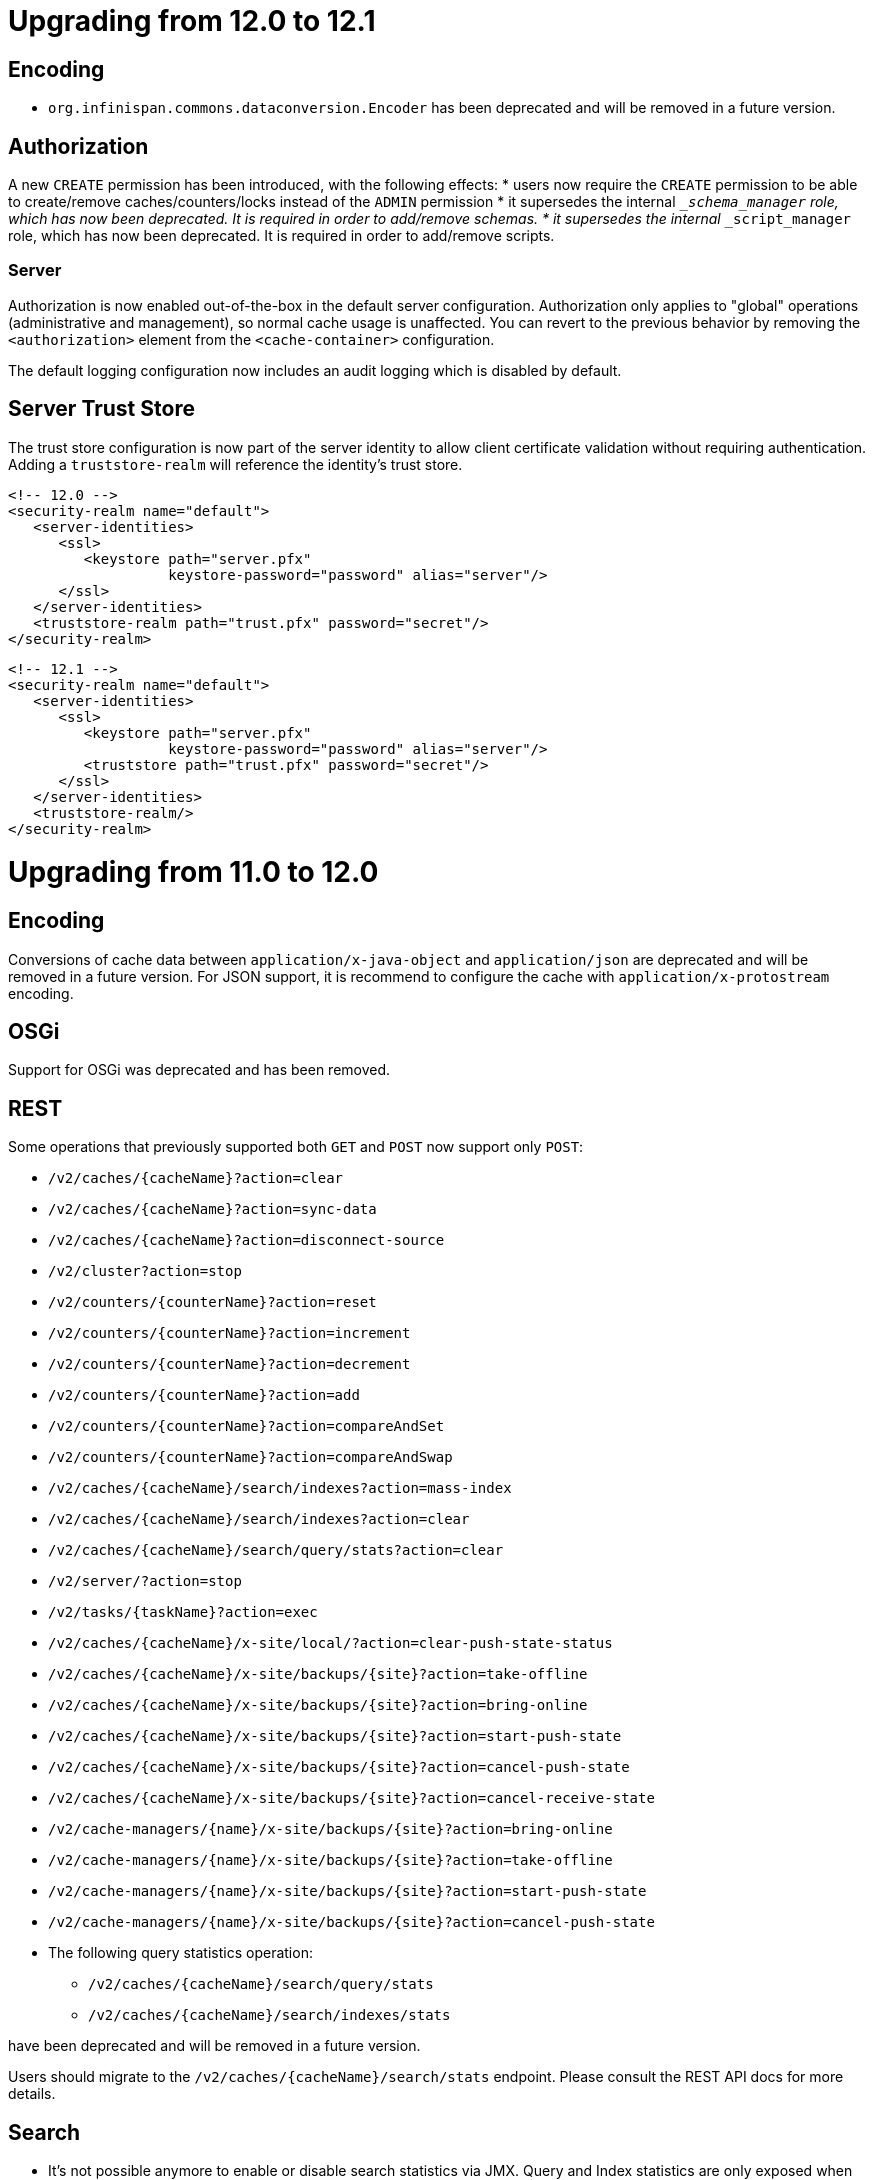 = Upgrading from 12.0 to 12.1

== Encoding

* `org.infinispan.commons.dataconversion.Encoder` has been deprecated and will be removed in a future version.

== Authorization

A new `CREATE` permission has been introduced, with the following effects:
* users now require the `CREATE` permission to be able to create/remove caches/counters/locks instead of the `ADMIN` permission
* it supersedes the internal `___schema_manager` role, which has now been deprecated. It is required in order to add/remove schemas.
* it supersedes the internal `___script_manager` role, which has now been deprecated. It is required in order to add/remove scripts.

=== Server

Authorization is now enabled out-of-the-box in the default server configuration.
Authorization only applies to "global" operations (administrative and management), so normal cache usage is unaffected.
You can revert to the previous behavior by removing the `<authorization>` element from the `<cache-container>` configuration.

The default logging configuration now includes an audit logging which is disabled by default.

== Server Trust Store

The trust store configuration is now part of the server identity to allow client certificate validation
without requiring authentication. Adding a `truststore-realm` will reference the identity's trust store.

[source,xml]
----
<!-- 12.0 -->
<security-realm name="default">
   <server-identities>
      <ssl>
         <keystore path="server.pfx"
                   keystore-password="password" alias="server"/>
      </ssl>
   </server-identities>
   <truststore-realm path="trust.pfx" password="secret"/>
</security-realm>
----

[source,xml]
----
<!-- 12.1 -->
<security-realm name="default">
   <server-identities>
      <ssl>
         <keystore path="server.pfx"
                   keystore-password="password" alias="server"/>
         <truststore path="trust.pfx" password="secret"/>
      </ssl>
   </server-identities>
   <truststore-realm/>
</security-realm>
----


= Upgrading from 11.0 to 12.0

== Encoding

Conversions of cache data between `application/x-java-object` and `application/json` are deprecated and will be removed
in a future version. For JSON support, it is recommend to configure the cache with `application/x-protostream` encoding.

== OSGi

Support for OSGi was deprecated and has been removed.

== REST

Some operations that previously supported both `GET` and `POST` now support only `POST`:

* ```/v2/caches/{cacheName}?action=clear```
* ```/v2/caches/{cacheName}?action=sync-data```
* ```/v2/caches/{cacheName}?action=disconnect-source```
* ```/v2/cluster?action=stop```
* ```/v2/counters/{counterName}?action=reset```
* ```/v2/counters/{counterName}?action=increment```
* ```/v2/counters/{counterName}?action=decrement```
* ```/v2/counters/{counterName}?action=add```

* ```/v2/counters/{counterName}?action=compareAndSet```
* ```/v2/counters/{counterName}?action=compareAndSwap```

* ```/v2/caches/{cacheName}/search/indexes?action=mass-index```
* ```/v2/caches/{cacheName}/search/indexes?action=clear```
* ```/v2/caches/{cacheName}/search/query/stats?action=clear```

* ```/v2/server/?action=stop```

* ```/v2/tasks/{taskName}?action=exec```

* ```/v2/caches/{cacheName}/x-site/local/?action=clear-push-state-status```

* ```/v2/caches/{cacheName}/x-site/backups/{site}?action=take-offline```
* ```/v2/caches/{cacheName}/x-site/backups/{site}?action=bring-online```
* ```/v2/caches/{cacheName}/x-site/backups/{site}?action=start-push-state```
* ```/v2/caches/{cacheName}/x-site/backups/{site}?action=cancel-push-state```
* ```/v2/caches/{cacheName}/x-site/backups/{site}?action=cancel-receive-state```

* ```/v2/cache-managers/{name}/x-site/backups/{site}?action=bring-online```
* ```/v2/cache-managers/{name}/x-site/backups/{site}?action=take-offline```
* ```/v2/cache-managers/{name}/x-site/backups/{site}?action=start-push-state```
* ```/v2/cache-managers/{name}/x-site/backups/{site}?action=cancel-push-state```

* The following query statistics operation:

** ```/v2/caches/{cacheName}/search/query/stats```
** ```/v2/caches/{cacheName}/search/indexes/stats```

have been deprecated and will be removed in a future version.

Users should migrate to the ```/v2/caches/{cacheName}/search/stats``` endpoint. Please consult the REST API docs for more details.

== Search

* It's not possible anymore to enable or disable search statistics via JMX. Query and Index statistics are only exposed when the cache "statistics" configuration is enabled.

* `MassIndexer`, `CacheQuery` and `SearchManager` were deprecated and are now removed.

* Indexed type names must be declared for all indexed caches, regardless of their storage format.
  This requirement was introduced in 11 in a more lenient form and failing to comply just logged a warning.
  Starting with version 12 this results in a fatal error preventing the cache to start.
  Please update your configurations accordingly.

=== Indexing configuration

Configuring indexing using the `property` element is deprecated and will be removed in a future version.
Use the `<index-reader>` and `<index-writer>` configuration elements to define indexing behaviour.
For the programmatic configuration, use `builder.indexing().reader()` and `builder.indexing().writer()`.

To migrate your configuration, please refer to the sections below:

==== Storage

.Memory Storage

[source,xml]
----
<!-- 11.0 -->
<indexing>
 <property name="default.directory_provider">local-heap</property>
</indexing>
----

[source,xml]
----
<!-- 12.0 -->
<indexing storage="local-heap">
</indexing>
----

.Filesystem storage

[source,xml]
----
<!-- 11.0 -->
<indexing>
  <property name="default.directory_provider">filesystem</property>
  <property name="default.indexBase">${java.io.tmpdir}/baseDir</property>
</indexing>
----

[source,xml]
----
<!-- 12.0 -->
<indexing storage="filesystem" path="${java.io.tmpdir}/baseDir"/>
----

==== Reader refresh
[source,xml]
----
<!-- 11.0 -->
<indexing>
  <property name="default.reader.async_refresh_period_ms">1000</property>
</indexing>
----

[source,xml]
----
<!-- 12.0 -->
<indexing>
  <index-reader refresh-interval="1000"/>
</indexing>
----

==== IndexManager

From 12.0, `near-real-time` is the default index manager and no configuration is needed:

[source,xml]
----
<!-- 11.0 -->
<indexing>
  <property name="default.indexmanager">near-real-time</property>
</indexing>
----

[source,xml]
----
<!-- 12.0 -->
<indexing enabled="true"/>
----

==== Worker sync/async

The `default.worker.execution` is redundant as the indexing process is async by default:

[source,xml]
----
<!-- 11.0 -->
<indexing>
   <property name="default.worker.execution">async</property>
   <property name="default.index_flush_interval">500</property>
</indexing>
----

[source,xml]
----
<!-- 12.0 -->
<indexing>
   <index-writer commit-interval="500"/>
</indexing>
----

==== Low level Lucene options

The properties used previously to tune the Lucene index directly are now
available under the `<index-writer>` element.

[source,xml]
----
<!-- 11.0 -->
<indexing>
   <property name="default.indexwriter.merge_factor">30</property>
   <property name="default.indexwriter.merge_max_size">1024</property>
   <property name="default.indexwriter.ram_buffer_size">256</property>
</indexing>
----

[source,xml]
----
<!-- 12.0 -->
<indexing>
   <index-writer ram-buffer-size="256">
       <index-merge factor="30" max-size="1024"/>
   </index-writer>
</indexing>
----

==== Supporting older indexes

The property `lucene_version` is deprecated and will not be supported in a future version. It is recommended to re-index when migrating from older Infinispan versions instead of reusing the underlying indexes on disk created
in an older Lucene version.

==== Sharding

Configuration of sharding through the property `default.sharding_strategy.nbr_of_shards` is deprecated and will be removed in a future version.

==== Maximum boolean clauses

The property `infinispan.query.lucene.max-boolean-clauses` is now only supported when used via JVM property. Support for using
it inside the `<property>` element of the index configuration was removed.


== Cache Health
A new status `FAILED` has been added to the cache health, to indicate that a cache failed to start with the
provided configuration. The possible statuses of the cache health are now HEALTHY, HEALTHY_REBALANCING, DEGRADED and FAILED.

== Marshalling

=== Kryo and Protostuff marshaller deprecation

The Kryo and Protostuff marshallers have been deprecated and will be removed in Infinispan 15.0

=== {brandname} includes an upgraded version of the ProtoStream API that can
affect upgrade from previous {brandname} versions.

In previous versions, the ProtoStream API did not correctly nest message types
with the result that the messages were generated as top-level only. For this
reason, if you have Protobuf messages in a persistent cache store and upgrade
to {brandname} 12, then you should modify Java classes so that Protobuf
annotations are at top-level. This ensures that the nesting in your persisted
messages matches the nesting in your Java classes, otherwise data
incompatibility issues can occur. 

=== Allow lists

All occurrences of "white list" have been renamed to "allow list".

== Persistence

=== JdbcStringBasedStore
The JDBC string based store now creates an additional `_META` to ensure that any database content is compatible with
the current {brandname} version and configuration.

=== Rest Store
The rest-store has been removed. Users should utilise the HotRod based remote-store for reading/writing to Infinispan clusters.

=== Hot Rod client
The `trust_store_path` property has been deprecated. Use `trust_store_filename` instead and specify `pem` in `trust_store_type`.

= Upgrading from 10.1 to 11.0

== HotRod Client
The `GenericJBossMarshaller` is no longer automatically configured if the `infinispan-jboss-marshalling` module is on the
classpath. If jboss-marshalling is required, it's necessary for the aforementioned jar to be on the classpath and for
the `org.infinispan.jboss.marshalling.commons.GenericJBossMarshaller` to be explicitly configured when creating the
RemoteCacheManager.

== Wildfly modules

The Wildfly modules are now deprecated. The `jgroups`, `infinispan` and `endpoint` extensions have been removed and
all the components are now in a single `org.infinispan` module.

== Cross Site Replication

* The `org.infinispan.xsite.CustomFailurePolicy` interface has been deprecated and it will be replaced by
`org.infinispan.configuration.cache.CustomFailurePolicy`.

* Cross Site Replication was disabled for local caches. They are unable to send or receive updates.

== Total Order transaction protocol removed

Total Order transaction protocol was deprecated in 10.0 and now it is removed.

== JGroups configuration system property changes

The default stacks now now use system property `jgroups.bind.address` to configure the bind address.
System properties `jgroups.tcp.address` and `jgroups.udp.address` still work, but they are considered deprecated and will be removed.

== OSGi

OSGi support has been deprecated and will be removed in a future release.

== Search

=== Indexing

* The Infinispan Lucene Directory, the `InfinispanIndexManager` and `AffinityIndexManager` index managers, and the Infinispan Directory provider for Hibernate Search were deprecated and are now removed.

* The `auto-config` attribute is deprecated and will be removed in a future version.

*  The index mode configuration ```index()``` is no longer necessary. The system will automatically choose the best
way to manage indexing once it is enabled and several previously supported values are no longer supported and will
result in a fatal configuration error when used.
The following substitutions should be done:
** `.indexing().index(Index.NONE)` -> `indexing().enabled(false)`
** All the other enum values -> `indexing().enabled(true)`

In the XML configuration it is possible to omit `enabled="true"` if the configuration contains others sub-elements. Programmatic and JSON configurations must use it.

It is forbidden to use both the `.indexing().enabled( )` and the deprecated `.indexing().index( )` configuration.

* Indexed types required: starting with version 11 it is mandatory to declare all indexed types in the indexing configuration or else warnings will be logged when the undeclared type is firstly used.
This requirement exists solely for indexed caches and applies to both Java classes and protobuf types.
Please consider updating your cache configurations in order to avoid these warnings now.
Starting with version 12 such incomplete configurations will be considered invalid and will result in a fatal error at cache startup time.

=== Querying

* The `SearchManager` has been deprecated and no longer supports Lucene and Hibernate Search native objects:
** `.getQuery()` methods that take a Lucene Query have been removed. The alternative methods that take an Ickle query from the `org.infinispan.query.Search` entry point should be used instead.
** `.buildQueryBuilderForClass()`, that allows to build Hibernate Search queries directly has been removed. Ickle queries should be used instead.
** It is not possible anymore to specify multiple target entity(ies) class(es) when calling `.getQuery()`. The entity will come from the Ickle query string, so multi-entity queries are not supported anymore.

* `CacheQuery` has been deprecated and `org.infinispan.query.dsl.Query` obtained from `Search.getQueryFactory()` should be used instead.

* Instances of `org.infinispan.query.dsl.Query` don't cache query results anymore and allow queries to be re-executed when
calling methods such as `list()`.

==== Entity Mappings

* It is now required to annotate a field that requires sorting with `@SortableField`, both for embedded and remote queries.

* Several features have been deprecated:

** Custom bridges, declared with  `@FieldBridge` and `@ClassBridge`
** Analyzer definitions, declared with `@AnalyzerDef` and `@NormalizerDef`
** Dynamic selection of analyzers based on a discriminator, declared with `@AnalyzerDiscriminator`
** Index time boosting, declared as an attribute of the `@Field` annotation
** Definition of a default analyzer, either using the configuration property `hibernate.search.analyzer` or using the `@Analyzer` annotation
** `indexNullAs`, used as an attribute in the `@Field` declaration
** The configuration `hibernate.search.index_uninverting_allowed`, that allows regular `@Field` to be sortable by un-inverting them at runtime

== ThreadFactoryConfiguration changes

The ThreadGroup configuration setting has been removed and only thread group name is allowed now.
This configuration was inconsistent between programmatic and declarative configuration and is now
consistent.

== Persistence

=== Single File Store
The `<file-store relative-to=""">` attribute has been removed. This attribute will be ignored in pre 11.0 schemas with
only the `path` attribute being taking into account when configuring the stores location.

=== ClusterLoader
The `ClusterLoader` has been deprecated and will be removed in a future release with no direct replacement.

== HotRod
The `LAZY_RETRIEVAL` option utilises the now deprecated `ClusterLoader` and consequently has also been deprecated. It will be removed in a
future release with no direct replacement.

== Memory configuration changes

* The `BINARY` storage has been deprecated, and will no longer store primitives and String mixed with `byte[]`, but only `byte[]`.
* The child elements `<object>`, `<binary>` and `<off-heap>` are also deprecated. The following config changes should be done:

** On heap storage:

 10.1
[source,xml]
----
<memory>
   <object size="1000000" strategy="REMOVE"/>
</memory>
----

 11.0
[source,xml]
----
<memory max-count="1000000" when-full="REMOVE"/>
----

** Binary, on heap storage:

 10.1
[source,xml]
----
<cache>
   <memory>
      <binary size="500000000" strategy="EXCEPTION" eviction="MEMORY"/>
   </memory>
</cache>
----

 11.0
[source,xml]
----
<cache>
   <!-- Or any other binary format -->
   <encoding media-type="application/x-protostream"/>
   <!-- Sizes are human-readable, e.g.: "1 GB", "0.5TB" -->
   <memory max-size="500 MB" when-full="EXCEPTION"/>
</cache>
----

** Off-heap:

 10.1
[source,xml]
----
<cache>
   <memory>
      <off-heap size="10000000" eviction="COUNT"/>
   </memory>
</cache>
----

 11.0
[source,xml]
----
<memory storage="OFF_HEAP" max-count="10000000"/>
----

* Due to the changes above, cache configurations serialized to XML or JSON (for example, when using REST) will always be in the new format.

== Encoding in Server Caches

* Server caches should configure the MediaType for keys and values, or else a WARN will be logged.
Usage of operations that require data conversion or indexing will not be supported for caches without encoding
configuration in a future version. These operations include search, task execution, remote filters/converter/listeners,
REST/Hot Rod reading/writing in different data formats

== Security

=== Server security
The server is now secure by default. Use the `user-tool` to add users or remove the security realm attribute from the endpoint to allow anonymous connections.

=== Cache authorization roles
If you do not explicitly specify roles when enabling cache authorization, all roles declared in the global configuration apply.

== REST

* REST API calls that have the extra URL parameter `?action` to perform operations with side effects now also
support the POST method (returning 200 when the response has content or 204 otherwise).
Support for using `GET` method on those calls will be removed in a future version.

= Upgrading from 10.0 to 10.1 and 10.0 to 11.0

== Maximum Idle Timeouts with Clustered Cache Modes
Maximum idle expiration has been changed to improve data consistency with clustered cache modes when Infinispan nodes fail.

[NOTE]
====
* `Cache.get()` calls do not return until the touch commands complete. This
synchronous behavior increases latency of client requests and reduces
performance.

* Maximum idle expiration, `max-idle`, does not currently work with entries
stored in off-heap memory.

* Likewise, `max-idle` does not work if caches use cache stores as a persistence
layer.
====

See link:{../configuring/configuring.html#expiration_maxidle}[Maximum Idle Expiration] for complete details.

= Upgrading from 10.0 to 10.1

== REST Store

The following configurations were removed from the REST store: ```append-cache-name-to-path``` and ```path```.

To specify the remote server endpoint path, a single configuration ```cache-name``` should be used.

== Infinispan Lucene Directory is deprecated

The Infinispan Lucene directory is now deprecated and will be removed in a future release.
Consequently, the Infinispan Directory provider for Hibernate Search will also be discontinued, with no replacement.

Both IndexManagers that rely on the Lucene Directory are also deprecated, the InfinispanIndexManager and the AffinityIndexManager.
Users are encouraged to reconfigure their indexes as non-shared, using the Near Real Time IndexManager, with file system storage:

[source,xml]
----
<distributed-cache name="default">
    <indexing index="PRIMARY_OWNER">
        <property name="default.indexmanager">near-real-time</property>
        <property name="default.indexBase">/opt/infinispan/server/data/indexes</property>
    </indexing>
</distributed-cache>
----

Queries need to be adjusted to use the ```BROADCAST``` runtime option.

== Security role mappers and audit loggers

The security role mapper implementations have been moved from the `org.infinispan.security.impl` package to the
`org.infinispan.security.mappers` package:

* `org.infinispan.security.impl.CommonNameRoleMapper` => `org.infinispan.security.mappers.CommonNameRoleMapper`
* `org.infinispan.security.impl.ClusterRoleMapper` => `org.infinispan.security.mappers.ClusterRoleMapper`
* `org.infinispan.security.impl.IdentityRoleMapper` => `org.infinispan.security.mappers.IdentityRoleMapper`

The security audit logger implementations have been moved from the `org.infinispan.security.impl` package to the
`org.infinispan.security.audit` package:

* `org.infinispan.security.impl.LoggingAuditLogger` => `org.infinispan.security.audit.LoggingAuditLogger`
* `org.infinispan.security.impl.NullAuditLogger` => `org.infinispan.security.audit.NullAuditLogger`

== Memcached protocol server is deprecated

The Memcached protocol server is now deprecated and will be removed in a future release.
This is being done because Infinispan only implements the very dated text-only protocol instead of the binary protocol
which means no security (authentication / encryption), no support for some new Memcached features and no integration
with Infinispan features like single-port. If someone in the community wishes to implement the binary protocol, we
would revert the decision.

== Hot Rod client default mechanism changed to SCRAM-SHA-512

The default Hot Rod client authentication mechanism has been changed from `DIGEST-MD5` to `SCRAM-SHA-512`.
If you are using `property` user realms, you must make sure you are using `plain-text` storage.

== Transactions
The Map implementation `EntryVersionsMap` has been removed and replaced with a `Map<Object, IncrementalEntryVersion>`.
If the old `EntryVersionsMap#merge` logic is required, it can be replaced with `org.infinispan.transaction.impl.WriteSkewHelper#mergeEntryVersions`,
however users should not rely on this code as it could be removed in the future without notice,

= Upgrading from 9.4 to 10.0

== Marshalling
The internal marshalling capabilities of {brandname} have undergone a significant refactoring in 10.0. The marshalling of
internal {brandname} objects and user objects are now truly isolated. This means that it's now possible to configure
link:{javadocroot}/org/infinispan/commons/marshall/Marshaller.html[Marshaller] implementations in embedded mode or on the
server, without having to handle the marshalling of {brandname} internal classes. Consequently, it's possible to easily
change the marshaller implementation, in a similar manner to how users of the HotRod client are accustomed.

As a consequence of the above changes, the default marshaller used for marshalling user types is no longer based upon JBoss Marshalling. Instead
we now utilise the ProtoStream library to store user types in the language agnostic link:https://developers.google.com/protocol-buffers[Protocol Buffers]
format. It is still possible to utilise the old default, link:{javadocroot}/org/infinispan/jboss/marshalling/core/JBossUserMarshaller.html[JBossUserMarshaller],
however it's necessary to add the `org.infinispan:infinispan-jboss-marshalling` artifact to your application's classpath.

=== Externalizer Deprecations
The following interfaces/annotations have been deprecated as a consequence of the marshalling refactoring:

* link:{javadocroot}/org/infinispan/commons/marshall/Externalizer.html[Externalizer],
* link:{javadocroot}/org/infinispan/commons/marshall/AdvancedExternalizer.html[AdvancedExternalizer]
* link:{javadocroot}/org/infinispan/commons/marshall/SerializeWith.html[SerializeWith]

For cluster communication any configured link:{javadocroot}/org/infinispan/commons/marshall/Externalizer.html[Externalizer]'s
are still utilised to marshall objects, however they are ignored when persisting data to cache stores unless the
link:{javadocroot}/org/infinispan/jboss/marshalling/core/JBossUserMarshaller.html[JBossUserMarshaller] is explicitly configured
via the global link:{javadocroot}/org/infinispan/configuration/global/SerializationConfiguration.html[SerializationConfiguration].

It's highly recommended to migrate from the old Externalizer and JBoss marshalling approach to the new ProtoStream based
marshalling, as the interfaces listed above and the JBossUserMarshaller implementation will be removed in future versions.

=== Store Migration
Unfortunately, the extensive marshalling changes mean that the binary format used by Infinispan stores in `9.4.x` is no
longer compatible with `10.0.x`. Therefore, it's necessary for any existing stores to be migrated to the new format via
the StoreMigrator tool.

NOTE: Whilst we regret that 9.4.x stores are no longer binary compatible, these extensive changes should ensure binary
compatibility across future major versions.

=== Store Defaults

Stores now default to being segmented if the property is not configured. Some stores do not support
being segmented, which will result in a configuration exception being thrown at startup. The moving forward
position is to use segmented stores when possible to increase cache wide performance and reduce memory
requirements for various operations including state transfer.

The file based stores (SingleFileStore and SoftIndexFileStore) both support being segmented, but their
current implementation requires opening file descriptors based on how many segments there are. This may
cause issues in some configurations and users should be aware. Infinispan will print a single WARN message
when such a configuration is found.

== CacheContainterAdmin

Caches created through the CacheContainerAdmin API will now be `PERMANENT` by default. Use the `VOLATILE` flag to obtain the previous behaviour.

== Hot Rod 3.0

Older versions of the Hot Rod protocol treated expiration values greater than the number of milliseconds in 30 days as Unix time. Starting with Hot Rod 3.0 this adjustment no longer happens and expiration is taken literally.

== Total Order transaction protocol is deprecated

Total Order transaction protocol is going to be removed in a future release.
Use the default protocol (2PC).

== Removed the infinispan.server.hotrod.workerThreads system property

The `infinispan.server.hotrod.workerThreads` property was introduced as a hack to work around the fact that the configuration did not expose it.
The property has been removed and endpoint worker threads must now be exclusively configured using the `worker-threads` attribute.

== Removed AtomicMap and FineGrainedAtomicMap

AtomicMapLookup, AtomicMap and FineGrainedAtomicMap have been removed. Please see FunctionalMaps or Cache#Merge for
similar functionality.

== Removed Delta and DeltaAware

The previously deprecated Delta and DeltaAware interfaces have been removed.

== Removed compatibility mode

The previously deprecated Compatibility Mode has been removed.

== Removed the implicit default cache

The default cache must now be named explicitly via the link:{javadocroot}/org/infinispan/configuration/global/GlobalConfigurationBuilder.html#defaultCacheName(java.lang.String)[GlobalConfigurationBuilder#defaultCacheName()] method.

== Removed DistributedExecutor

The previously deprecated DistributedExecutor is now removed. References should be updated to use ClusterExecutor.

== Removed the Tree module

TreeCache has been unsupported for a long time and was only intended as a quick stopgap for JBossCache users. The module has now been removed
completely.

== The JDBC PooledConnectionFactory now utilises Agroal
Previously the JDBC PooledConnectionFactory provided c3p0 and HikariCP based connection pools.
From 10.0 we only provide a PooledConnectionFactory based upon the link:https://agroal.github.io/[Agroal project].
This means that it is no longer possible to utilise `c3p0.properties` and `hikari.properties` files to configure the pool,
instead an agroal compatiblet properties file can be provided.

== XML configuration changes
Several configuration elements and attributes that were deprecated since 9.0 have been removed:

* `<eviction>` - replaced with `memory`
* `<versioning>` - automatically enabled
* `<data-container>` - no longer customizable
* `deadlock-detection-spin` - always disabled
* `write-skew` - enabled automatically

The xsite state transfer chunk size (`<backup><state-transfer chunk-size="X"/></backup>`) can no longer be `&gt;= 0`,
same as the regular state transfer chunk size.
Previously a value &lt;= 0 would transfer the entire cache in a single batch, which is almost always a bad idea.

== RemoteCache Changes

=== Marshalling Changes
The default marshaller is no longer GenericJbossMarshaller. We now utilise the link:https://github.com/infinispan/protostream[ProtoStream]
library as the default. If Java Serialization is required by clients, we strongly recommend utilising the
link:link:{javadocroot}/org/infinispan/commons/marshall/JavaSerializationMarshaller[JavaSerializationMarshaller] instead.
However if the GenericJbossMarshaller must be used, it's necessary to add the `org.infinispan:infinispan-jboss-marshalling`
artifact to your client's classpath and for the `GenericJbossMarshaller` to be configured as the marshaller.

=== The getBulk methods have been removed
The getBulk method is an expensive method as it requires holding all keys in memory at once and requires a possibly very single result
to populate it. The new retrieveEntries, entrySet, keySet and values methods handle this in a much more efficient way. Therefore the
getBulk methods have been removed in favor of them.

== Persistence changes

* File-based cache stores (SingleFileStore, SoftIndexFileStore, RocksDBStore) filesystem layout has been normalized so that they will use the `GlobalStateConfiguration` persistent location as a default location. Additionally, all stores will now use the cache name as part of the data file/directory naming allowing multiple stores to avoid conflicts and ambiguity.
* The CLI loader (`infinispan-persistence-cli`) has been removed.
* The LevelDB store (`infinispan-cachestore-leveldb`) has been removed. Use the RocksDB store instead, as it is fully backwards compatible.
* The deprecated `singleton` store configuration option and the wrapper class `SingletonCacheWriter` have been removed.
+
Using `shared=true` is enough, as only the primary owner of each key will write to a shared store.

== Client/Server changes

* The Hot Rod client and server only support protocol versions 2.0 and higher. Support for Hot Rod versions 1.0 to 1.3 has been dropped.

== SKIP_LISTENER_NOTIFICATION flag

`SKIP_LISTENER_NOTIFICATION` notification flag has been added in the hotrod client.
This flag only works when the client and the server version is 9.4.15 or higher.
Spring Session integration uses this flag when a session id has changed.
If you are using Spring Session with Infinispan 9.4, consider upgrading the client and the server.

== performAsync header removed from REST

The `performAsync` header was removed from the REST server. Clients that want to perform async operations with
the REST server should manage the request and response on their side to avoid blocking.

== REST status code change

REST operations that don't return resources and are used with `PUT`, `POST` and `DELETE` methods now return status `204` (No content) instead of `200`.

== Default JGroups stacks in the XML configuration

With the introduction of inline XML JGroups stacks in the configuration, two default stacks are always enabled: `udp` and `tcp`.
If you are declaring your own stacks with the same names, an exception reporting the conflict will be thrown. Simply rename
your own configurations to avoid the conflict.

== JGroups S3_PING replaced with NATIVE_S3_PING

Because of changes in AWS's access policy regarding signatures, S3_PING will not work in newer regions and will stop working in older regions too.
For this reason, you should migrate to using NATIVE_S3_PING instead.

== Cache and Cache Manager Listeners can now be configured to be non blocking
Listeners in the past that were sync, always ran in the thread that caused the event. We now allow a Listener method to
be non-blocking in that it will still fire in the original thread, under the assumption that it will return immediately.
Please read the Listener Javadoc for information and examples on this.

== Distributed Streams operations no longer support null values
Distributed Streams has parts rewritten to utilize non blocking reactive streams based operations. As such null values
are not supported as values from operations as per the reactive streams spec. Please utilize other means to denote
a null value.

== Removed the infinispan-cloud module
The infinispan-cloud module has been removed and the `kubernetes`, `ec2`, `google` and `azure` default configurations have been included in `infinispan-core` and can be
referenced as default named JGroups configurations.

== Removed experimental flag GUARANTEED_DELIVERY
Almost as soon as GUARANTEED_DELIVERY was added, UNICAST3 and NAKACK2.resend_last_seqno removed the need for it.
It was always documented as experimental, so we removed it without deprecation and we also removed the RSVP protocol
from the default JGroups stacks.

== Cache Health
The possible statuses of the cache health are now HEALTHY, HEALTHY_REBALANCING and DEGRADED to better
reflect the fact that `rebalancing` doesn't mean a cluster is unhealthy.

== Multi-tenancy

When using multi-tenancy in the WildFly based server, it's necessary to specify the `content-path` for each of the REST connectors, to match the `prefix` element under `multi-tenancy\rest\prefix`.

== OffHeap Automatic Resizing
Off Heap memory containers now will dynamically resize based on number of entries in the container. Due to this the
address count configuration value  is now deprecated for APIs and has been removed from the xml parser.


== Deprecated methods from DataContainer removed
The deprecated methods keySet, values, entrySet and executeTask has been removed.

= Upgrading from 9.3 to 9.4

== Client/Server changes

=== Compatibility mode deprecation

Compatibility mode has been deprecated and will be removed in the next {brandname} version.

To use a cache from multiple endpoints, it is recommended to store data in binary format and to configure the MediaType for keys and values.


If storing data as unmarshalled objects is still desired, the equivalent of compatibility mode is to configure keys and values to store object content:

[source,xml]
----
<encoding>
   <key media-type="application/x-java-object"/>
   <value media-type="application/x-java-object"/>
</encoding>
----

=== Memcached storage

For better interoperability between endpoints, the Memcached server no longer stores keys as `java.lang.String`, but as UTF-8 `byte[]`.

If using memcached, it's recommended to run a rolling upgrade from 9.3 to store data in the new format, or reload the data in the cache.

=== Scripts Response

Distributed scripts with text-based data type no longer return `null` when the result from each server is null. The response is now a JSON array with each individual result, e.g. `"[null, null]"`

=== WebSocket endpoint removal
The WebSocket endpoint has been unmaintained for several years. It has been removed.

=== Hot Rod client connection pool properties
Since the Hot Rod client was overhauled in 9.2, the way the connection pool configuration is handled has changed.
Infinispan 9.4 introduces a new naming scheme for the connection pool properties which deprecates the old _commons-pool_
names. For a complete reference of the available configuration options for the properties file please refer to
link:{javadocroot}/org/infinispan/client/hotrod/configuration/package-summary.html#package.description[remote client configuration] javadoc.

=== Server thread pools
The threads that handle the child Netty event loops have been renamed from *-ServerWorker to *-ServerIO

== Persistence Changes

=== Shared and Passivation

A store cannot be configured as both shared and having passivation enabled.
Doing so can cause data inconsistencies as there is no way to synchronize
data between all the various nodes. As such this configuration will now
cause a startup exception. Please update your configuration as appropriate.

== Query changes

=== AffinityIndexManager

The default number of shards is down to `4`, it was previously equals to the number of segments in the cache.

= Upgrading from 9.2 to 9.3

== AdvancedCacheLoader changes
The AdvancedCacheLoader SPI has been enhanced to provide an alternative method to process and instead allows reactive streams based publishKeys and publishEntries methods which provide benefits in performance, threading and ease of use. Note this change will only affect you if you wish take advantage of it in any custom CacheLoaders you may have implemented.

== Partition Handling Configuration
In 9.3 the default MergePolicy is now MergePolicy.NONE, opposed to MergePolicy.PREFERRED_ALWAYS.

== Stat Changes
We have reverted the stat changes introduced in 9.1, so average values for read, write and removals are once again returned
as milliseconds.

== Event log changes
Several new event log messages have been added, and one message has been removed (ISPN100013).

== Max Idle Expiration Changes
The max idle entry expiration information is sent between owners in the cluster. However when an entry expires via max idle on a given node, this was not replicated (only removing it locally). Max idle has been enhanced to now expire an entry across the entire cluster, instead of per node. This includes ensuring that max idle expiration is applied across all owners (meaning if another node has accessed the entry within the given time it will prevent that entry from expiring on other nodes that didn't have an access).

Max idle in a transactional clustered cache does not remove expired entries on access (although it will not be returned). These entries are only removed via the expiration reaper.

Iteration in a clustered cache will still show entries that are expired via maxIdle to ensure good performance, but could be removed at any point due to expiration reaper.

== WildFly Modules
The {brandname} WildFly modules are now located in the `system/add-ons/{moduleprefix}` dir as per the
link:https://developer.jboss.org/wiki%20/LayeredDistributionsAndModulePathOrganization[WildFly module conventions].

== Deserialization Allow list

Deserialization of content sent by clients to the server are no longer allowed by default.
This applies to JSON, XML, and marshalled byte[] that, depending on the cache configuration, will cause the server
to convert it to Java Objects either to store it or to perform any operation that cannot be done on a byte[] directly.

The deserialization needs to be enabled using system properties, ether by class name or regular expressions:

[source]
----
// Comma separated list of fully qualified class names
-Dinfinispan.deserialization.allowlist.classes=java.time.Instant,com.myclass.Entity

// Regex expression
-Dinfinispan.deserialization.allowlist.regexps=.*
----

= Upgrading from 9.0 to 9.1

== Kubernetes Ping changes

The latest version of Kubernetes Ping uses unified environmental variables for both Kubernetes and OpenShift.
Some of them were shortened for example `OPENSHIFT_KUBE_PING_NAMESPACE` was changed to `KUBERNETES_NAMESPACE`.
Please refer to link:https://github.com/jgroups-extras/jgroups-kubernetes/blob/master/README.adoc[Kubernetes Ping documentation].

== Stat Changes
Average values for read, write and removals are now returned in Nanoseconds, opposed to Milliseconds.

== (FineGrained)AtomicMap reimplemented

Infinispan now contains a new implementation of both `AtomicMap` and `FineGrainedAtomicMap`, but the semantics has been preserved. The new implementation does not use `DeltaAware` interface but the Functional API instead.

There are no changes needed for `AtomicMap`, but it now supports non-transactional use case as well.

`FineGrainedAtomicMap` now uses the Grouping API and therefore you need to enable groups in configuration. Also it holds entries as regular cache entries, plus one cache entry for cached key set (the map itself). Therefore the cache size or iteration/streaming results may differ. Note that fine grained atomic maps are still supported on transactional caches only.

== RemoteCache keySet/entrySet/values

RemoteCache now implements all of the collection backed methods from `Map` interface.
Previously `keySet` was implemented, however it was a deep copy. This has now changed
and it is a backing set. That is that the set retrieves the updated values on each
invocation or updates to the backing remote cache for writes. The entrySet and values
methods are also now supported as backing variants as well.

If you wish to have a copy like was provided before it is recommended to copy the
contents into a in memory local set such as

[source,java]
----
Set<K> keysCopy = remoteCache.keySet().stream().collect(Collectors.toSet());
----

== DeltaAware deprecated

Interfaces `DeltaAware`, `Delta` and `CopyableDeltaAware` have been deprecated. Method `AdvancedCache.applyDelta()` has been deprecated and the implementation does not allow custom set of locked keys. `ApplyDeltaCommand` and its uses in interceptor stack are deprecated.

Any partial updates to an entry should be replaced using the Functional API.

== {brandname} Query Configuration

The configuration property `directory_provider` now accepts a new value `local-heap`.
This value replaces the now deprecated `ram`, and as its predecessor will cause the index to be stored in a `org.apache.lucene.store.RAMDirectory`.

The configuration value `ram` is still accepted and will have the same effect, but failing to replace `ram` with `local-heap` will cause a warning to be logged.
We suggest to perform this replacement, as the `ram` value will no longer be recognised by {brandname} in a future version.

This change was made as the team believes the `local-heap` name better expresses the storage model, especially as this storage method will not allow real-time replication of the index across multiple nodes.
This index storage option is mostly useful for single node integration testing of the query functionality.

== Store Batch Size Changes
TableManipulation::batchSize and JpaStoreConfiguration::batchSize have been deprecated and replaced by the higher level AbstractStoreConfiguration::maxBatchSize.

== Partition Handling changes
In Infinispan 9.1 partition handling has been improved to allow for automatic conflict resolution on partition merges. Consequently,
PartitionHandlingConfiguration::enabled has been deprecated in favour of PartitionHandlingConfiguration::whenSplit.
Configuring whenSplit to the DENY_READ_WRITES strategy is equivalent to setting enabled to true, whilst specifying
ALLOW_READ_WRITES is equivalent to disabling partition handling (default).

Furthermore, during a partition merge with ALLOW_READ_WRITES, the default EntryMergePolicy is
MergePolicies.PREFERRED_ALWAYS which provides a deterministic way of tie-breaking CacheEntry conflicts.
If you require the old behaviour, simply set the merge-policy to null.

= Upgrading from 8.x to 9.0

== Default transaction mode changed

The default configuration for transactional caches changed from `READ_COMMITTED` and `OPTIMISTIC` locking to `REPEATABLE_READ` and `OPTIMISTIC` locking with `write-skew` enabled.

Also, using the `REPEATABLE_READ` isolation level and `OPTIMISTIC` locking without `write-skew` enabled is no longer allowed.
To help with the upgrade, `write-skew` will be automatically enabled in this case.

The following configuration has been deprecated:

* `write-skew`: as said, it is automatically enabled.
* `<versioning>` and its attributes. It is automatically enabled and configured when needed.

== Removed eagerLocking and eagerLockingSingleNode configuration settings
Both were deprecated since version 5.1.
`eagerLocking(true)` can be replaced with `lockingMode(LockingMode.PESSIMISTIC)`,
and `eagerLockingSingleNode()` does not need a replacement because it was a no-op.

== Removed async transaction support

Asynchronous mode is no longer supported in transactional caches and it will automatically use the synchronous cache mode.
In addition, the second phase of a transaction commit is done synchronously.
The following methods (and related) are deprecated:

* `TransactionConfigurationBuilder.syncCommitPhase(boolean)`
* `TransactionConfigurationBuilder.syncRollbackPhase(boolean)`

== Deprecated all the dummy related transaction classes.
The following classes have been deprecated and they will be removed in the future:

* `DummyBaseTransactionManager`: replaced by `EmbeddedBasedTransactionManager`;
* `DummyNoXaXid` and `DummyXid`: replaced by `EmbeddedXid`;
* `DummyTransaction`: replaced by `EmbeddedTransaction`;
* `DummyTransactionManager`: replaced by `EmbeddedTransactionManager`;
* `DummyTransactionManagerLookup` and `RecoveryDummyTransactionManagerLookup`: replaced by `EmbeddedTransactionManagerLookup`;
* `DummyUserTransaction`: replaced by `EmbeddedUserTransaction`;

== Clustering configuration changes
The `mode` attribute in the XML declaration of clustered caches is no longer mandatory. It defaults to SYNC.

== Default Cache changes
Up to Infinispan 8.x, the default cache always implicitly existed, even if not declared in the XML configuration.
Additionally, the default cache configuration affected all other cache configurations, acting as some kind of base template.
Since 9.0, the default cache only exists if it has been explicitly configured. Additionally, even if it has been specified,
it will never act as base template for other caches.

== Marshalling Enhancements and Store Compatibility
Internally Infinispan 9.x has introduced many improvements to its marshalling codebase in order to improve performance
and allow for greater flexibility. Consequently, data marshalled and persisted by Infinispan 8.x is no longer compatible with Infinispan 9.0.
To aid you in migrating your existing stores to 9.0, we have provided a Store Migrator, however at present this only allows the migration of JDBC stores.

== New Cloud module for library mode
In Infinispan 8.x, cloud related configuration were added to `infinispan-core` module. Since 9.0 they were moved to `infinispan-cloud` module.

== Entry Retriever is now removed
The entry retriever feature has been removed.  Please update to use the new Streams feature detailed in the User Guide.
The `org.infinispan.filter.CacheFilters` class can be used to convert `KeyValueFilter` and `Converter` instances
into proper Stream operations that are able to be marshalled.

== Map / Reduce is now removed
Map reduce has been removed in favor of the new Streams feature which should provide more features and performance.
There are no bridge classes to convert to the new streams and all references must be rewritten.

== Spring 4 support is now removed
Spring 4 is no longer supported.

== Function classes have moved packages
The class `SerializableSupplier` has moved from the `org.infinispan.stream`
package to the `org.infinispan.util.function` package.

The class `CloseableSupplier` has moved from the `org.infinispan.util`
package to the `org.infinispan.util.function` package.

The classes `TriConsumer`, `CloseableSupplier`, `SerializableRunnable`,
`SerializableFunction` & `SerializableCallable` have all been moved from
the `org.infinispan.util` package to the `org.infinispan.util.function` package.

== SegmentCompletionListener interface has moved
The interface `SegmentCompletionListener` has moved from the interface
`org.infinispan.CacheStream` to the new `org.infinispan.BaseCacheStream`.

== Spring module dependency changes
All Infinispan, Spring and Logger dependencies are now in the `provided` scope. One can decide whether to use small jars or uber jars but they need to be added to the classpath of the application.
It also gives one freedom in choosing Spring (or Spring Boot) version.

Here is an example:
[source,xml]
----
<dependencies>
   <dependency>
      <groupId>org.infinispan</groupId>
      <artifactId>infinispan-embedded</artifactId>
   </dependency>
   <dependency>
      <groupId>org.infinispan</groupId>
      <artifactId>infinispan-spring5-embedded</artifactId>
   </dependency>
   <dependency>
      <groupId>org.springframework</groupId>
      <artifactId>spring-context</artifactId>
   </dependency>
   <dependency>
      <groupId>org.springframework.session</groupId>
      <artifactId>spring-session</artifactId>
   </dependency>
</dependencies>
----

Additionally there is no Logger implementation specified (since this may vary depending on use case).

== Total order executor is now removed
The total order protocol now uses the `remote-command-executor`. The attribute `total-order-executor` in `<container>` tag is removed.

== HikariCP is now the default implementation for JDBC PooledConnectionFactory
link:https://github.com/brettwooldridge/HikariCP[HikariCP] offers superior performance to c3p0 and is now the default implementation.
Additional properties for HikariCP can be provided by placing a `hikari.properties` file on the classpath or by specifying
the path to the file via `PooledConnectionFactoryConfiguration.propertyFile` or `properties-file` in the connection pool's
xml config. N.B. a properties file specified explicitly in the configuration is loaded instead of the `hikari.properties`
file on the class path and Connection pool characteristics which are explicitly set in PooledConnectionFactoryConfiguration
always override the values loaded from a properties file.

Support for c3p0 has been deprecated and will be removed in a future release. Users can force c3p0 to be utilised as before
by providing the system property `-Dinfinispan.jdbc.c3p0.force=true`.

== RocksDB in place of LevelDB
The LevelDB cache store was replaced with a link:http//rocksdb.org[RocksDB]. RocksDB is a fork of LevelDB which provides
superior performance in high concurrency scenarios. The new cache store can parse old LevelDB configurations but will always use
the RocksDB implementation.

== JDBC Mixed and Binary stores removed
The JDBC Mixed and Binary stores have been removed due to the poor performance associated with storing entries in buckets.
Storing entries in buckets is non-optimal as each read/write to the store requires an existing bucket for a given hash to be retrieved,
deserialised, updated, serialised and then re-inserted back into the db.  If you were previously using one of the removed
stores, we have provided a migrator tool to assist in migrating data from an existing binary table to a JDBC string based
store.

== @Store Annotation Introduced
A new annotation, `@Store`, has been added for persistence stores. This allows a store's properties to be
explicitly defined and validated against the provided store configuration.  Existing stores should be updated to use this
annotation and the store's configuration class should also declare the `@ConfigurationFor` annotation.  If neither of these
annotations are present on the store or configuration class, then a your store will continue to function as before, albeit
with a warning that additional store validation cannot be completed.

== Server authentication changes
The no-anonymous policy is now automatically enabled for Hot Rod authentication unless explicitly specified.

== Package org.infinispan.util.concurrent.jdk8backported has been removed
=== Moved classes
Classes regarding EntrySizeCalculator have now been moved down to the org.infinispan.util package.

=== Removed classes
The *ConcurrentHashMapV8 classes and their supporting classes have all been removed. The
CollectionFactory#makeBoundedConcurrentMap method should be used if you desire to have a
bounded ConcurrentMap.

== Store as Binary is deprecated
Store as Binary configuration is now deprecated and will be removed in a future release. This is replaced by
the new memory configuration.

== DataContainer collection methods are deprecated
The keySet, entrySet and values methods on DataContainer have been deprecated. These behavior of these methods
are very inconsistent and will be removed later. It is recommended to update references to use iterator or
iteratorIncludingExpired methods intead.

= Upgrading from 8.1 to 8.2
== Entry Retriever is deprecated
Entry Retriever is now deprecated and will be removed in Infinispan 9.  This is replaced by the new Streams feature.

== Map / Reduce is deprecated
Map reduce is now deprecated and will be removed in Infinispan 9.  This is replaced by the new Streams feature.

= Upgrading from 8.x to 8.1
== Packaging changes
=== CDI module split
CDI module (GroupId:ArtifactId `org.infinispan:infinispan-cdi`) has been split into `org.infinispan:infinispan-cdi-embedded` and `org.infinispan:infinispan-cdi-remote`. Please make sure that you use proper artifact.

=== Spring module split
Spring module (GroupId:ArtifactId `org.infinispan:infinispan-spring5`) has been split into `org.infinispan:infinispan-spring5-embedded` and `org.infinispan:infinispan-spring5-remote`. Please make sure that you use proper artifact.

== Spring 3 support is deprecated
Spring 3 support (GroupId:ArtifactId `org.infinispan:infinispan-spring`) is deprecated. Please consider migrating into Spring 4 support.

= Upgrading from 7.x to 8.0
== Configuration changes
=== Removal of Async Marshalling
Async marshalling has been entirely dropped since it was never reliable enough. The "async-marshalling" attribute has been removed from the 8.0 XML schema and will be ignored when parsing 7.x configuration files. The programmatic configuration methods related to asyncMarshalling/syncMarshalling are now deprecated and have no effect aside from producing a WARN message in the logs.

=== Reenabling of isolation level configurations in server
Because of the inability to configure write skew in the server, the isolation level attribute was ignored and defaulted to READ_COMMITTED. Now, when enabling REPEATABLE_READ together with optimistic locking, write skew is enabled by default in local and synchronous configurations.

=== Subsystem renaming in server
In order to avoid conflict and confusion with the similar subsystems in WildFly, we have renamed the following subsystems in server:
* infinispan -> datagrid-infinispan
* jgroups -> datagrid-jgroups
* endpoint -> datagrid-infinispan-endpoint

=== Server domain mode
We no longer support the use of standalone mode for running clusters of servers. Domain mode (bin/domain.sh) should be used instead.

= Upgrading from 6.0 to 7.0
== API Changes

=== Cache Loader
To be more inline with JCache and java.util.collections interfaces we have changed the first argument type for the CacheLoader.load & CacheLoader.contains methods to be Object from type K.

=== Cache Writer
To be more inline with JCache and java.util.collections interfaces we have changed the first argument type for the CacheWriter.delete method to be Object from type K.

=== Filters

Over time Infinispan added 2 interfaces with identical names and almost identical methods.  The org.infinispan.notifications.KeyFilter and org.infinispan.persistence.spi.AdvancedCacheLoader$KeyFilter interfaces.

Both of these interfaces are used for the sole purpose of filtering an entry by it's given key.  Infinispan 7.0 has also introduced the KeyValueFilter which is similar to both but also can filter on the entries value and/or metadata.

As such all of these classes have been moved into a new package org.infinispan.filter and all of their related helper classes.

The new org.infinispan.filter.KeyFilter interface has replaced both of the previous interfaces and all previous references use the new interface.

== Declarative configuration

The XML schema for the embedded configuration has changed to more closely follow the server configuration. Use the `config-converter.sh` or `config-converter.bat` scripts to convert an Infinispan 6.0 to the current format.

= Upgrading from 5.3 to 6.0
== Declarative configuration
In order to use all of the latest features, make sure you change the namespace declaration at the top of your XML configuration files as follows:

[source,xml]
----
<infinispan xmlns:xsi="http://www.w3.org/2001/XMLSchema-instance" xsi:schemaLocation="urn:infinispan:config:6.0 https://infinispan.org/schemas/infinispan-config-6.0.xsd" xmlns="urn:infinispan:config:6.0">
   ...
</infinispan>
----

== Deprecated API removal

* Class `org.infinispan.persistence.remote.wrapperEntryWrapper`.

* Method `ObjectOutput startObjectOutput(OutputStream os, boolean isReentrant)` from class
`org.infinispan.commons.marshall.StreamingMarshaller`.

* Method `CacheEntry getCacheEntry(Object key, EnumSet<Flag> explicitFlags, ClassLoader explicitClassLoader)` from class
`org.infinispan.AdvancedCache`.
Please use instead: `AdvanceCache.withFlags(Flag... flags).with(ClassLoader classLoader).getCacheEntry(K key)`.

* Method `AtomicMap<K, V> getAtomicMap(Cache<MK, ?> cache, MK key, FlagContainer flagContainer)` from class
`org.infinispan.atomic.AtomicMapLookup`.
Please use instead `AtomicMapLookup.getAtomicMap(cache.getAdvancedCache().withFlags(Flag... flags), MK key)`.

* Package `org.infinispan.config` (and all methods involving the old configuration classes).
All methods removed has an overloaded method which receives the new configuration classes as parameters.

NOTE: This only affects the programmatic configuration.

* Class `org.infinispan.context.FlagContainer`.

* Method `boolean isLocal(Object key)` from class `org.infinispan.distribution.DistributionManager`.
Please use instead `DistributionManager.getLocality(Object key)`.

* JMX operation `void setStatisticsEnabled(boolean enabled)` from class `org.infinispan.interceptors.TxInterceptor`
Please use instead the `statisticsEnabled` attribute.

* Method `boolean delete(boolean synchronous)` from class `org.infinispan.io.GridFile`.
Please use instead `GridFile.delete()`.

* JMX attribute `long getLocallyInterruptedTransactions()` from class
`org.infinispan.util.concurrent.locks.DeadlockDetectingLockManager`.

=  Upgrading from 5.2 to 5.3
== Declarative configuration
In order to use all of the latest features, make sure you change the namespace declaration at the top of your XML configuration files as follows:

[source,xml]
----
<infinispan xmlns:xsi="http://www.w3.org/2001/XMLSchema-instance" xsi:schemaLocation="urn:infinispan:config:5.2 https://infinispan.org/schemas/infinispan-config-5.2.xsd" xmlns="urn:infinispan:config:5.3">
   ...
</infinispan>
----

= Upgrading from 5.1 to 5.2
== Declarative configuration
In order to use all of the latest features, make sure you change the namespace declaration at the top of your XML configuration files as follows:

[source,xml]
----
<infinispan xmlns:xsi="http://www.w3.org/2001/XMLSchema-instance" xsi:schemaLocation="urn:infinispan:config:5.2 https://infinispan.org/schemas/infinispan-config-5.2.xsd" xmlns="urn:infinispan:config:5.2">
   ...
</infinispan>
----

== Transaction

The default transaction enlistment model has changed ( link:https://issues.jboss.org/browse/ISPN-1284[ISPN-1284] ) from link:{jdkdocroot}/javax/transaction/xa/XAResource.html[`XAResource`] to link:{jdkdocroot}/javax/transaction/Synchronization.html[`Synchronization`].
Also now, if the `XAResource` enlistment is used, then recovery is enabled by default.

In practical terms, if you were using the default values, this should not cause any backward compatibility issues but an increase in performance of about 5-7%. However in order to use the old configuration defaults, you need to configure the following:

[source,xml]
----
<transaction useSynchronization="false">
   <recovery enabled="false"/>
</transaction>
----

or the programmatic configuration equivalent:

[source,java]
----
ConfigurationBuilder builder = new ConfigurationBuilder();
builder.transaction().useSynchronization(false).recovery().enabled(false)
----

== Cache Loader and Store configuration

Cache Loader and Store configuration has changed greatly in Infinispan 5.2.

== Virtual Nodes and Segments

The concept of Virtual Nodes doesn't exist anymore in Infinispan 5.2 and has been replaced by Segments.

=  Upgrading from 5.0 to 5.1
== API

The cache and cache manager hierarchies have changed slightly in 5.1 with the introduction of
link:https://docs.jboss.org/infinispan/5.1/apidocs/org/infinispan/api/BasicCache.html[`BasicCache`]
and
link:https://docs.jboss.org/infinispan/5.1/apidocs/org/infinispan/api/BasicCacheContainer.html[`BasicCacheContainer`]
, which are parent classes of existing
link:https://docs.jboss.org/infinispan/5.1/apidocs/org/infinispan/Cache.html[`Cache`]
and
link:https://docs.jboss.org/infinispan/5.1/apidocs/org/infinispan/manager/CacheContainer.html[`CacheContainer`]
classes respectively. What's important is that Hot Rod clients must now code
against `BasicCache` and `BasicCacheContainer` rather than `Cache` and `CacheContainer`.
So previous code that was written like this will no longer compile.

[source,java]
.WontCompile.java
----
import org.infinispan.Cache;
import org.infinispan.manager.CacheContainer;
import org.infinispan.client.hotrod.RemoteCacheManager;
...
CacheContainer cacheContainer = new RemoteCacheManager();
Cache cache = cacheContainer.getCache();
----

Instead, if Hot Rod clients want to continue using interfaces higher up the hierarchy from the remote cache/container classes, they'll have to write:

[source,java]
.Correct.java
----
import org.infinispan.BasicCache;
import org.infinispan.manager.BasicCacheContainer;
import org.infinispan.client.hotrod.RemoteCacheManager;
...
BasicCacheContainer cacheContainer = new RemoteCacheManager();
BasicCache cache = cacheContainer.getCache();
----

However, previous code that interacted against the `RemoteCache` and `RemoteCacheManager` will work as it used to:

[source,java]
.AlsoCorrect.java
----
import org.infinispan.client.hotrod.RemoteCache;
import org.infinispan.client.hotrod.RemoteCacheManager;
...
RemoteCacheManager cacheContainer = new RemoteCacheManager();
RemoteCache cache = cacheContainer.getCache();
----

== Eviction and Expiration

* The eviction XML element no longer defines the `wakeUpInterval` attribute. This is now configured via the `expiration` element:

[source,xml]
----
<expiration wakeUpInterval="60000"... />
----

Eviction's `maxEntries` is used as guide for the entire cache, but eviction happens on a per cache segment, so when the segment is full, the segment is evicted. That's why `maxEntries` is a theoretical limit but in practical terms, it'll be a bit less than that. This is done for performance reasons.

== Transactions

* A cache marked as `TRANSACTIONAL` cannot be accessed outside of a transaction, and a `NON_TRANSACTIONAL` cache cannot be accessed within a transaction. In 5.0, a transactional cache would support non-transactional calls as well.  This change was done to be in-line with expectations set out in link:https://github.com/jsr107[JSR-107] as well as to provide more consistent behavior.

* In 5.0, commit and rollback phases were asynchronous by default. Starting with 5.1, these are now synchronous by default, to provide the guarantees required by a single lock-owner model.

== State transfer
One of the big changes we made in 5.1 was to use the same push-based state transfer we introduced in 5.0 both for rehashing in distributed mode and for state retrieval in replicated mode. We even borrow the consistent hash concept in replicated mode to transfer state from all previous cache members at once in order to speed up transfer.

As a consequence we've unified the state transfer configuration as well, there is now a `stateTransfer` element containing a simplified state transfer configuration. The corresponding attributes in the `stateRetrieval` and `hash` elements have been deprecated, as have been some attributes that are no longer used.

== Configuration
If you use XML to configure Infinispan, you shouldn't notice any change, except a much faster startup, courtesy of the link:http://en.wikipedia.org/wiki/StAX[StAX] based parser. However, if you use programmatic configuration, read on for the important differences.

Configuration is now packaged in `org.infinispan.configuration`, and you must use a fluent, builder style:

[source,java]
----

Configuration c1 = new ConfigurationBuilder()
   // Adjust any configuration defaults you want
   .clustering()
      .l1()
         .disable()
      .mode(DIST_SYNC)
      .hash()
         .numOwners(5)
   .build();

----

* The old javabean style configuration is now deprecated and will be removed in a later version.
* Configuration properties which can be safely changed at runtime are mutable, and all others are immutable.
* To copy a configuration, use the `read()` method on the builder, for example:

[source,java]
----

Configuration c2 = new ConfigurationBuilder()
   // Read in C1 to provide defaults
   .read(c1)
   .clustering()
      .l1()
         .enable()
   // This cache is DIST_SYNC, will have 5 owners, with L1 cache enabled
   .build();

----

This completely replaces the old system of defining a set of overrides on bean properties. Note that this means the behaviour of Infinispan configuration is somewhat different when used programmatically. Whilst before, you could define a default configuration, and any overrides would be applied on top of _your_ defaults when defined, now you must explicitly read in your defaults to the builder. This allows for much greater flexibility in your code (you can have a as many "default" configurations as you want), and makes your code more explicit and type safe (finding references works).

The schema is unchanged from before. Infinispan 4.0 configurations are currently not being parsed. To upgrade, just change the schema definition from:

[source,xml]
----

<infinispan
     xmlns:xsi="http://www.w3.org/2001/XMLSchema-instance"
     xsi:schemaLocation="urn:infinispan:config:4.1 https://infinispan.org/schemas/infinispan-config-4.1.xsd"
     xmlns="urn:infinispan:config:4.1">

----

to

[source,xml]
----

<infinispan
     xmlns:xsi="http://www.w3.org/2001/XMLSchema-instance"
     xsi:schemaLocation="urn:infinispan:config:5.1 https://infinispan.org/schemas/infinispan-config-5.1.xsd"
     xmlns="urn:infinispan:config:5.1">

----

The schema documentation has changed format, as it is now produced using the standard tool `xsddoc`. This should be a significant improvement, as better navigation is offered. Some elements and attributes are missing docs right now, we are working on adding this. As an added benefit, your IDE should now show documentation when an xsd referenced (as above)

We are in the process of adding in support for this configuration style for modules (such as cache stores). In the meantime, please use the old configuration or XML if you require support for cache store module configuration.

== Flags and ClassLoaders

The `Flags` and `ClassLoader` API has changed. In the past, the following would work:

[source,java]
----
 cache.withFlags(f1, f2); cache.withClassLoader(cl); cache.put(k, v);
----

In 5.1.0, these `withX()` methods return a new instance and not the cache itself, so thread locals are avoided and the code above will not work. If used in a fluent manner however, things still work:

[source,java]
----
cache.withFlags(f1, f2).withClassLoader(cl).put(k, v);
----

The above pattern has always been the intention of this API anyway.

== JGroups Bind Address

Since upgrading to JGroups 3.x, `-Dbind.address` is ignored. This should be replaced with `-Djgroups.bind_addr`.

